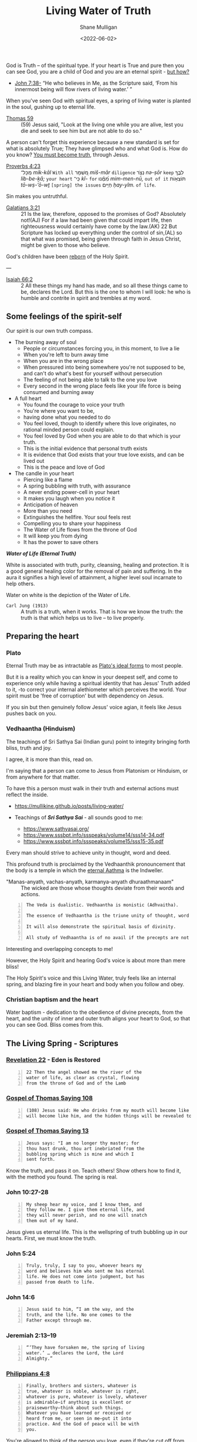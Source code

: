 #+LATEX_HEADER: \usepackage[margin=0.5in]{geometry}
#+OPTIONS: toc:nil

#+HUGO_BASE_DIR: /home/shane/var/smulliga/source/git/pneumatology/pneumatology-hugo
#+HUGO_SECTION: ./post

#+TITLE: Living Water of Truth
#+DATE: <2022-06-02>
#+AUTHOR: Shane Mulligan
#+KEYWORDS: faith melee

God is Truth -- of the spiritual type.
If your heart is True and pure
then you can see God, you are a child of God and
you are an eternal spirit - [[https://mullikine.github.io/posts/the-tapestry-of-truth/][but how?]]

+ [[https://www.biblegateway.com/passage/?search=John%207%3A38&version=NIV][John 7:38-]] “He who believes in Me, as the Scripture said, ‘From his innermost being will flow rivers of living water.’ ”

When you've seen God with spiritual eyes, a spring of living water is planted in the soul, gushing up to eternal life.

+ [[http://www.earlychristianwritings.com/thomas/gospelthomas59.html][Thomas 59]] :: (59) Jesus said, "Look at the living one while you are alive, lest you die and seek to see him but are not able to do so."

A person can't forget this experience because a new standard is set for what is absolutely True; They have glimpsed who and what God is.
How do you know? [[https://mullikine.github.io/posts/the-tapestry-of-truth/][You must become truth]], through Jesus.

+ [[https://biblehub.com/text/proverbs/4-23.htm][Proverbs 4:23]] :: מִֽכָּל־ /mik-kāl/ =With all= מִ֭שְׁמָר /miš-mār/ =diligence= נְצֹ֣ר /nə-ṣōr/ =keep= לִבֶּ֑ךָ /lib-be-ḵā;/ =your heart= כִּֽי־ /kî-/ =for= מִ֝מֶּ֗נּוּ /mim-men-nū,/ =out of it= תּוֹצְא֥וֹת /tō-wṣ-’ō-wṯ/ =[spring] the issues= חַיִּֽים׃ /ḥay-yîm./ =of life=.

Sin makes you untruthful.

+ [[https://www.biblegateway.com/passage/?search=Galatians%203&version=NIV][Galatians 3:21]] :: 21 Is the law, therefore, opposed to the promises of God? Absolutely not!(AJ) For if a law had been given that could impart life, then righteousness would certainly have come by the law.(AK) 22 But Scripture has locked up everything under the control of sin,(AL) so that what was promised, being given through faith in Jesus Christ, might be given to those who believe.

God's children have been [[https://mullikine.github.io/posts/the-tapestry-of-truth/][reborn]] of the Holy Spirit.

---

+ [[https://biblia.com/bible/esv/isaiah/66/2][Isaiah 66:2]] :: 2 All these things my hand has made, and so all these things came to be, declares the Lord. But this is the one to whom I will look: he who is humble and contrite in spirit and trembles at my word.

** Some feelings of the spirit-self
Our spirit is our own truth compass.

- The burning away of soul
  - People or circumstances forcing you, in this moment, to live a lie
  - When you're left to burn away time
  - When you are in the wrong place
  - When pressured into being somewhere you're not supposed to be, and can't do what's best for yourself without persecution
  - The feeling of not being able to talk to the one you love
  - Every second in the wrong place feels like your life force is being consumed and burning away
- A full heart
  - You found the courage to voice your truth
  - You're where you want to be,
  - having done what you needed to do
  - You feel loved, though to identify where
    this love originates, no rational minded
    person could explain.
  - You feel loved by God when you are able to
    do that which is your truth.
  - This is the initial evidence that personal truth exists
  - It is evidence that God exists that your true love exists, and can be lived out
  - This is the peace and love of God
- The candle in your heart
  - Piercing like a flame
  - A spring bubbling with truth, with assurance
  - A never ending power-cell in your heart
  - It makes you laugh when you notice it
  - Anticipation of heaven
  - More than you need
  - Extinguishes the hellfire. Your soul feels rest
  - Compelling you to share your happiness
  - The Water of Life flows from the throne of God
  - It will keep you from dying
  - It has the power to save others

#+BEGIN_CENTER
/*Water of Life (Eternal Truth)*/

[[./water-melee.jpg]]

White is associated with truth, purity,
cleansing, healing and protection. It is a
good general healing color for the removal of
pain and suffering. In the aura it signifies a
high level of attainment, a higher level soul
incarnate to help others.

Water on white is the depiction of the Water of Life.
#+END_CENTER

+ =Carl Jung (1913)= :: A truth is a truth, when it works. That is how we know the truth: the truth is that which helps us to live – to live properly.

** Preparing the heart
*** Plato
Eternal Truth may be as intractable as [[https://en.wikipedia.org/wiki/Theory_of_forms][Plato's ideal forms]] to most people.

But it is a reality which you can know in your deepest self, and come to experience
only while having a spiritual identity that
has Jesus' Truth added to it, -to correct your internal alethiometer which perceives the world. Your spirit must be 'free of corruption' but with dependency on Jesus.

If you sin but then genuinely follow Jesus' voice agian, it feels like Jesus pushes back on you.

*** Vedhaantha (Hinduism)
The teachings of Sri Sathya Sai (Indian guru) point to integrity bringing forth bliss, truth and joy.

I agree, it is more than this, read on.

I'm saying that a person can come to Jesus
from Platonism or Hinduism, or from anywhere
for that matter.

To have this a person must walk in their truth and external actions must reflect the inside.

- https://mullikine.github.io/posts/living-water/

- Teachings of /*Sri Sathya Sai*/ - all sounds good to me:
  - https://www.sathyasai.org/
  - https://www.sssbpt.info/ssspeaks/volume14/sss14-34.pdf
  - https://www.sssbpt.info/ssspeaks/volume15/sss15-35.pdf

Every man should strive to achieve unity in thought, word and deed.

This profound truth is proclaimed by the
Vedhaanthik pronouncement that the body is a
temple in which the [[https://www.sssbpt.info/ssspeaks/volume15/sss15-35.pdf][eternal Aathma]] is the Indweller.

+ "Manas-anyath, vachas-anyath, karmanya-anyath dhuraathmanaam" :: The wicked are those whose thoughts deviate from their words and actions.

#+BEGIN_SRC text -n :async :results verbatim code
  The Veda is dualistic. Vedhaantha is monistic (Adhvaitha).
  
  The essence of Vedhaantha is the triune unity of thought, word and deed. In this unity, true bliss can be experienced.
  
  It will also demonstrate the spiritual basis of divinity.
  
  All study of Vedhaantha is of no avail if the precepts are not practised.
#+END_SRC

Interesting and overlapping concepts to me!

However, the Holy Spirit and hearing God's voice is about more than mere bliss!

The Holy Spirit's voice and this Living Water,
truly feels like an internal spring, and
blazing fire in your heart and body when you
follow and obey.

*** Christian baptism and the heart
Water baptism - dedication to the obedience of divine precepts, from the heart,
and the unity of inner and outer truth aligns your heart to God, so that you can see God.
Bliss comes from this.

** The Living Spring - Scriptures
*** [[https://www.biblegateway.com/passage/?search=Revelation+22&version=NIV][Revelation 22]] - Eden is Restored
#+BEGIN_SRC text -n :async :results verbatim code
  22 Then the angel showed me the river of the
  water of life, as clear as crystal, flowing
  from the throne of God and of the Lamb
#+END_SRC

*** [[http://www.earlychristianwritings.com/thomas/gospelthomas108.html][Gospel of Thomas Saying 108]]
#+BEGIN_SRC text -n :async :results verbatim code
  (108) Jesus said: He who drinks from my mouth will become like me, and I
  will become like him, and the hidden things will be revealed to him.
#+END_SRC

*** [[http://www.earlychristianwritings.com/thomas/gospelthomas13.html][Gospel of Thomas Saying 13]]
#+BEGIN_SRC text -n :async :results verbatim code
  Jesus says: "I am no longer thy master; for
  thou hast drunk, thou art inebriated from the
  bubbling spring which is mine and which I
  sent forth.
#+END_SRC

Know the truth, and pass it on.
Teach others! Show others how to find it, with the method you found.
The spring is real.

*** John 10:27-28
#+BEGIN_SRC text -n :async :results verbatim code
  My sheep hear my voice, and I know them, and
  they follow me. I give them eternal life, and
  they will never perish, and no one will snatch
  them out of my hand.
#+END_SRC

Jesus gives us eternal life.
This is the wellspring of truth bubbling up in our hearts.
First, we must know the truth.

*** John 5:24
#+BEGIN_SRC text -n :async :results verbatim code
  Truly, truly, I say to you, whoever hears my
  word and believes him who sent me has eternal
  life. He does not come into judgment, but has
  passed from death to life.
#+END_SRC

*** John 14:6
#+BEGIN_SRC text -n :async :results verbatim code
  Jesus said to him, “I am the way, and the
  truth, and the life. No one comes to the
  Father except through me.
#+END_SRC

*** Jeremiah 2:13–19
#+BEGIN_SRC text -n :async :results verbatim code
  “‘They have forsaken me, the spring of living
  water.’ … declares the Lord, the Lord
  Almighty.”
#+END_SRC

*** [[https://biblehub.com/niv/philippians/4.htm][Philippians 4:8]]
#+BEGIN_SRC text -n :async :results verbatim code
  Finally, brothers and sisters, whatever is
  true, whatever is noble, whatever is right,
  whatever is pure, whatever is lovely, whatever
  is admirable—if anything is excellent or
  praiseworthy—think about such things.
  Whatever you have learned or received or
  heard from me, or seen in me—put it into
  practice. And the God of peace will be with
  you.
#+END_SRC

You're allowed to think of the person you love, even if they're cut off from you.
When you're being true, your soul finds rest.

*** Ode 12
#+BEGIN_SRC text -n :async :results verbatim code
  For the dwelling place of the Word is man, and His truth is love. 
  Blessed are they who by means of Him have perceived everything, and have known the Lord in His truth. 
#+END_SRC

*** [[http://gnosis.org/naghamm/bookt.html][Book of Thomas the Contender]] (Jude Thomas, missionary to India)
#+BEGIN_SRC text -n :async :results verbatim code
  To the fool, however, the good and bad are the
  same - indeed the wise man will be nourished
  by the truth and (Ps. 1:3) "will be like a
  tree growing by the meandering stream" -
  seeing that there are some who, although
  having wings, rush upon the visible things,
  things that are far from the truth.
#+END_SRC

This speaks against to belief systems which do
not believe in good and evil.

While being led by the Spirit of Truth it's
possible to get vision/resolution to notice it
more easily.

# However, as a heuristic to those without the
# spirit dwelling within them, I think following
# the divine precepts forestalls evil.

*** John 4:4–26
#+BEGIN_SRC text -n :async :results verbatim code
  But he had to go through Samaria.
  
  So he came to a Samaritan city called Sychar,
  near the plot of ground that Jacob had given
  to his son Joseph.
  
  Jacob's well was there, and Jesus, tired out
  by his journey, was sitting by the well.
  
  It was about noon.
  
  A Samaritan woman came to draw water, and
  Jesus said to her, "Give me a drink." (His
  disciples had gone to the city to buy food.)
  The Samaritan woman said to him, "How is it
  that you, a Jew, ask a drink of me, a woman of
  Samaria?" (Jews do not share things in common
  with Samaritans.) Jesus answered her, "If you
  knew the gift of God, and who it is that is
  saying to you, 'Give me a drink', you would
  have asked him, and he would have given you
  living water." The woman said to him, "Sir,
  you have no bucket, and the well is deep.
  
  Where do you get that living water? Are you
  greater than our ancestor Jacob, who gave us
  the well, and with his sons and his flocks
  drank from it?" Jesus said to her, "Everyone
  who drinks of this water will be thirsty
  again, but those who drink of the water that I
  will give them will never be thirsty.
  
  The water that I will give will become in them
  a spring of water gushing up to eternal life."
  The woman said to him, "Sir, give me this
  water, so that I may never be thirsty or have
  to keep coming here to draw water." Jesus said
  to her, "Go, call your husband, and come
  back." The woman answered him, "I have no
  husband." Jesus said to her, "You are right in
  saying, 'I have no husband'; for you have had
  five husbands, and the man you are now living
  with is not your husband.
  
  What you have said is true!" The woman said to
  him, "Sir, I see that you are a prophet.
  
  Our ancestors worshipped on this mountain, but
  you say that the place where people must
  worship is in Jerusalem." Jesus said to her,
  "Woman, believe me, the hour is coming when
  you will worship the Father neither on this
  mountain nor in Jerusalem.
  
  You worship what you do not know; we worship
  what we know, for salvation is from the Jews.
  
  But the hour is coming, and is now here, when
  the true worshippers will worship the Father
  in spirit and truth, for the Father seeks such
  as these to worship him.
  
  God is spirit, and those who worship him must
  worship in spirit and truth." The woman said
  to him, "I know that Messiah is coming" (who
  is called Christ).
  
  "When he comes, he will proclaim all things to
  us." Jesus said to her, "I am he, the one who
  is speaking to you."
#+END_SRC

*** [[https://www.earlychristianwritings.com/text/odes.html][The Odes of Solomon]] (first or second century AD)
He has filled me with words of truth, that I may proclaim Him.
And like the flowing of waters, truth flows from my mouth, and my lips declare His fruits.
Blessed, therefore, are the ministers of that drink, who have been entrusted with His water.
Even living persons who were about to expire, they have held back from death.
Because everyone recognized them as the Lord's, and lived by the living water of eternity.
From the beginning until the end I received His knowledge.
And I was established upon the rock of truth, where He had set me.
And speaking waters touched my lips from the fountain of the Lord generously.
And so I drank and became intoxicated, from the living water that does not die.
And my intoxication did not cause ignorance, but I abandoned vanity.
I rejected the folly cast upon the earth.
As a fountain gushes forth its water, so my heart gushes forth the praise of the Lord, and my lips bring forth praise to Him.
His possessions are immortal life, and those who receive it are incorruptible.

/*13*/
#+BEGIN_SRC text -n :async :results verbatim code
  1 Behold, the Lord is our mirror. Open your eyes and see them in Him.
  2 And learn the manner of your face, then declare praises to His Spirit.
  3 And wipe the paint from your face, and love His holiness and put it on.
  4 Then you will be unblemished at all times with Him.
#+END_SRC

This is so true.
The perfect identity.
The divine scales of spiritual truth.

See [[https://mullikine.github.io/posts/the-tapestry-of-truth/][The Tapestry of Truth // Bodacious Blog]].

/*30*/
#+BEGIN_SRC text -n :async :results verbatim code
  1 Fill for yourselves water from the living fountain of the Lord, because it has been opened for you.
  2 And come all you thirsty and take a drink, and rest beside the fountain of the Lord.
  3 Because it is pleasing and sparkling, and perpetually refreshes the self.
  4 For much sweeter is its water than honey, and the honeycomb of bees is not to be compared with it;
  5 Because it flowed from the lips of the Lord, and it named from the heart of the Lord.
  6 And it came boundless and invisible, and until it was set in the middle they knew it not.
  7 Blessed are they who have drunk from it, and have refreshed themselves by it. Hallelujah.
#+END_SRC

*** [[https://www.bible.com/bible/406/JHN.14.16-30.ERV][John 14:16-30 ERV]]
#+BEGIN_SRC text -n :async :results verbatim code
  I will ask the Father, and he will give you
  another Helper to be with you forever.

  The Helper is the Spirit of truth.

  The people of the world cannot accept him,
  because they don’t see him or know him.

  But you know him.

  He lives with you, and he will be in you.

  “I will not leave you all alone like orphans.

  I will come back to you.

  In a very short time the people in the world
  will not see me anymore.

  But you will see me.

  You will live because I live.

  On that day you will know that I am in the
  Father.

  You will know that you are in me and I am in
  you.

  Those who really love me are the ones who not
  only know my commands but also obey them.

  My Father will love such people, and I will
  love them.

  I will make myself known to them.” Then Judas
  (not Judas Iscariot) said, “Lord, how will you
  make yourself known to us, but not to the
  world?” Jesus answered, “All who love me will
  obey my teaching.

  My Father will love them.

  My Father and I will come to them and live
  with them.

  But anyone who does not love me does not obey
  my teaching.

  This teaching that you hear is not really
  mine.

  It is from my Father who sent me.

  “I have told you all these things while I am
  with you.

  But the Helper will teach you everything and
  cause you to remember all that I told you.

  This Helper is the Holy Spirit that the Father
  will send in my name.

  “I leave you peace.

  It is my own peace I give you.

  I give you peace in a different way than the
  world does.

  So don’t be troubled.

  Don’t be afraid.

  You heard me say to you, ‘I am leaving, but I
  will come back to you.’ If you loved me, you
  would be happy that I am going back to the
  Father, because the Father is greater than I
  am.

  I have told you this now, before it happens.

  Then when it happens, you will believe.

  “I will not talk with you much longer.

  The ruler of this world is coming.

  He has no power over me.
#+END_SRC

*** [[http://www.earlychristianwritings.com/thomas/gospelthomas17.html][Thomas 17]]
#+BEGIN_SRC text -n :async :results verbatim code
  Jesus said: I will give you what no eye
  has seen and what no ear has heard and what no
  hand has touched and what has not entered into
  the heart of man.
#+END_SRC

*** [[https://www.biblegateway.com/passage/?search=Ezekiel%2036%3A26-27&version=NIV][Ezekiel 36:26-27]]
#+BEGIN_SRC text -n :async :results verbatim code
  26 I will give you a new heart and put a new
  spirit in you; I will remove from you your
  heart of stone and give you a heart of flesh.
  27 And I will put my Spirit in you and move
  you to follow my decrees and be careful to
  keep my laws.
#+END_SRC

*** [[https://www.biblegateway.com/passage/?search=2%20Timothy%202%3A15&version=NIV][2 Timothy 2:15]]
#+BEGIN_SRC text -n :async :results verbatim code
  Do your best to present yourself to God as one
  approved, a worker who does not need to be
  ashamed and who correctly handles the word of
  truth.
#+END_SRC

*** [[https://biblia.com/bible/esv/1-john/3/18][1 John 3:18]]
The truth must be in you, and you must live out the truth

#+BEGIN_SRC text -n :async :results verbatim code
  18 Little children, let us not love in word
  or talk but in deed and in truth.
#+END_SRC

*** [[https://biblia.com/bible/esv/1-john/1/5-10][1 John 1:5–10]]
#+BEGIN_SRC text -n :async :results verbatim code
  8 If we claim to be without sin, we deceive
  ourselves and the truth is not in us. 9 If we
  confess our sins, he is faithful and just and
  will forgive us our sins and purify us from
  all unrighteousness. 10 If we claim we have
  not sinned, we make him out to be a liar and
  his word is not in us.
#+END_SRC

*** Ode 9
#+BEGIN_SRC text -n :async :results verbatim code
  And also that those who have known Him may not perish, and so that those who received Him may not be ashamed.
  An everlasting crown is Truth; blessed are they who set it on their head.
#+END_SRC

By grace we can have a truthful heart and spirit, and not be ashamed.

*** Ode 24
#+BEGIN_SRC text -n :async :results verbatim code
  And the Lord destroyed the devices, of all those who had not the truth with them.
  For they were lacking in wisdom, they who exalted themselves in their mind.
  So they were rejected, because the truth was not with them.
  For the Lord revealed His way, and spread widely His grace.
  And those who understood it knew His holiness.
#+END_SRC

Some people exalt themselves, thinking themselves fortunate to have born into the right body to be saved.
Fools. The body and the outwards appearance doesn't save.
It will be harder for them to make their heart truthful.

+ [[https://biblehub.com/kjv/1_corinthians/15-50.htm][1 Corinthians 15:50 KJV]] :: Now this I say, brethren, that flesh and blood cannot inherit the kingdom of God; neither doth corruption inherit incorruption.

This is not just pretty language, it's the truth.

# ** Do not covet
# At the very least, do not covet that which belongs to someone else.

# https://www.desiringgod.org/articles/love-what-others-have

# ** [[https://www.biblegateway.com/verse/en/Proverbs%204%3A23][Proverbs 4:23]] - Guard your heart
# #+BEGIN_SRC text -n :async :results verbatim code
#   Watch over your heart with all diligence, For from it flow the springs of life.
# #+END_SRC

# The 10 commandments are for straightening the heart.
# They're for guarding your heart.
# By following them, you are less able to be deceived.
# After you have eliminated these avenues of deception, you can speak to truth.

*** [[http://gnosis.org/library/odes.htm][Ode 6]]
#+BEGIN_SRC text -n :async :results verbatim code
  For there went forth a stream, and it became a river great and broad; indeed it carried away everything, and it shattered and brought it to the Temple.
  And the barriers which were built by men were not able to restrain it, nor even the arts of them who habitually restrain water.
  For it spread over the surface of all the earth, and it filled everything.
  Then all the thirsty upon the earth drank, and thirst was relieved and quenched;
  For from the Most High the drink was given.
#+END_SRC

*** [[https://www.biblegateway.com/passage/?search=Psalm%2034%3A8&version=NIV][Psalm 34:8]]
#+BEGIN_SRC text -n :async :results verbatim code
  Taste and see that the Lord is good;
  blessed is the one who takes refuge in him.
#+END_SRC

So turn your face to God (by becoming
Truthful), and drink!

#+BEGIN_SRC text -n :async :results verbatim code
  praxis
      Key in meditation and spirituality, where
      emphasis is placed on gaining first-hand
      experience of concepts and certain areas,
      such as union with the Divine, which can
      only be explored through praxis due to the
      inability of the finite mind (and its
      tool, language) to comprehend or express
      the infinite.
  
      Wisdom is always taste (in both Latin and
      Hebrew), the word for wisdom comes from
      the word for taste.
  
      Wisdom is something to taste, not
      something to theorize about.
#+END_SRC

** The personal cistern
I believe that at the heart of a person, God is seen differently by different people, as in seeing different facets of the same God.
The cistern is your personal source of truth and joy.

*** [[https://www.biblegateway.com/passage/?search=Proverbs%205&version=KJV][Proverbs 5]]
+ =Lest thou give thine honour unto others= :: Do not let thieves trick you into giving them your honour. Similar to 'do not throw your pearls before swine'. If you are faithful to someone then hold onto that; It's not just a gift. A person builds their life on their honour which is their personal truth which involves true love.

When a person's honour is given to those who are undeserving (i.e themselves faithless), it damages that person's foundation of their life, setting them back to square 1.

To build something great, whether it's a relationship, or a project, a belief system, or even knowledge itself, in order to advance and build something elaborate, the foundations of knowledge, and a person's true belief in it must be strong. Removing honour and self-worth erodes the foundation of a person. I live by this; In job, career, love and my knowledge, I build upwards.

The treasure you save for the right person, or to God.

Others (normal people; faithless), who's hearts are themselves full of
adultery, trick you into giving up and relinquishing this treasure.

#+BEGIN_SRC text -n :async :results verbatim code  
  15 Drink waters out of thine own cistern, and running waters out of thine own well. 
  16 Let thy fountains be dispersed abroad, and rivers of waters in the streets. 
  17 Let them be only thine own, and not strangers' with thee. 
  18 Let thy fountain be blessed: and rejoice with the wife of thy youth. 
  19 Let her be as the loving hind and pleasant roe; let her breasts satisfy thee at all times; and be thou ravished always with her love. 
  20 And why wilt thou, my son, be ravished with a strange woman, and embrace the bosom of a stranger? 
  21 For the ways of man are before the eyes of the Lord, and he pondereth all his goings. 
  22 His own iniquities shall take the wicked himself, and he shall be holden with the cords of his sins. 
  23 He shall die without instruction; and in the greatness of his folly he shall go astray. 
#+END_SRC

More importantly than mere marriage, I believe the cistern represents the *truth* of your source of truth and joy.
At all times be faithful to it. 
Your personal truth is not for other people to trample over and rewrite. Do not share with others in this way.
And no matter what, with what spring of truth is given to you, you must drink from this cistern and not other people's.
To drink from another's cistern is to corrupt yourself.
From a marriage standpoint, your wife is your cistern.
Generally, the idea of self-integrity (faithfulness to yourself) and integrity of word (and persona), and unto God is still relevant.

** The Personal Cistern and the Living Spring
The personal cistern is the source of a
person's truth and joy. This is where the
Living Spring is planted.

+ To upgrade the cistern, you must make yourself into spiritual truth, and retain it through the Holy Spirit :: [[https://semiosis.github.io/posts/the-tapestry-of-truth/][The Tapestry of Truth]]

** Knowing who God is
I think that putting on immortality is like making your heart pure and 'seeing God'.

These passages allude to that idea:

+ [[https://www.biblegateway.com/passage/?search=1%20Corinthians+15&version=KJV][1 Corinthians 15:53]] :: 53 For this corruptible must put on incorruption, and this mortal must put on immortality.  54 So when this corruptible shall have put on incorruption, and this mortal shall have put on immortality, then shall be brought to pass the saying that is written, Death is swallowed up in victory.

+ [[https://www.biblegateway.com/passage/?search=1%20Corinthians+15&version=KJV][1 Corinthians 15:34]] :: 34 Awake to righteousness, and sin not; for some have not the knowledge of God: I speak this to your shame.

** The Next Level: Spiritual Understanding - Soul-bonding with Christ

+ [[https://www.biblegateway.com/passage/?search=1%20Corinthians%202%3A14&version=NIV][1 Corinthians 2:14]] :: Only those aided by God's Holy Spirit have the capacity to understand spiritual things, including God's plan of salvation through faith in the crucified Christ.

This is a step beyond becoming truthful!
You must at this point:
- confess that the God of _Spiritual Truth_ and _Agape Love_ is your Father
- confess Jesus is your Saviour
- confess that the Holy Spirit is your Councilor
- ask for Jesus to enter into your heart!
- ask for the Holy Spirit to enter into your heart!

After that, the mysteries of knowledge and wisdom are revealed to you over time, only a few weeks for me!

+ =Gospel of Thomas (28)= :: Jesus said, "I took my place in the midst of the world, and I appeared to them in
    flesh. I found all of them intoxicated; I found none of them thirsty. And my soul became
    afflicted for the sons of men, because they are blind in their hearts and do not have sight;
    for empty they came into the world, and empty too they seek to leave the world. But for
    the moment they are intoxicated. When they shake off their wine, then they will repent."

Consider that this is with the intention of
making our own spirits truthful, so we can see God and receive eternal life.

Firstly, we 'see' God by 'understanding' what spiritual truth is, and God as being the ideal form of it! Like a perfect triangle or ideal form (Plato).
Secondly, we *may* get a chance to 'see' God by meeting Him in the Bridal Chamber!

Through faith we can become spiritually true, acceptable to God, but
that this depends on grace through Jesus.

Though we are now truthful with dependency on grace, and we maintain it with the spirit of Jesus inside of us!

Truth and Love are two sides of the same coin.
It is an act of love to God to abide in His divine law; To love one another, and to love God (truth).

+ =Romans 13:8-10 ESV= :: Owe no one anything, except to love each other, for the one who loves another has fulfilled the law. For the commandments, “You shall not commit adultery, You shall not murder, You shall not steal, You shall not covet,” and any other commandment, are summed up in this word: “You shall love your neighbor as yourself.” Love does no wrong to a neighbor; therefore love is the fulfilling of the law.

Those not helped by God's Spirit simply
cannot comprehend spiritual truth. They can
grasp things intellectually ([[https://www.biblegateway.com/passage/?search=Romans%201%3A18-23&version=NIV][Romans 1:18–23]];
[[https://www.biblegateway.com/passage/?search=James%202%3A19&version=NIV][James 2:19]]), but that does not mean they can
attain spiritual understanding. They don't
have the capacity to understand or believe
anything beyond the material world ([[https://www.biblegateway.com/passage/?search=Isaiah%2055%3A8-9&version=NIV][Isaiah 55:8–9]]).

Faithfulness is a very true type of love.